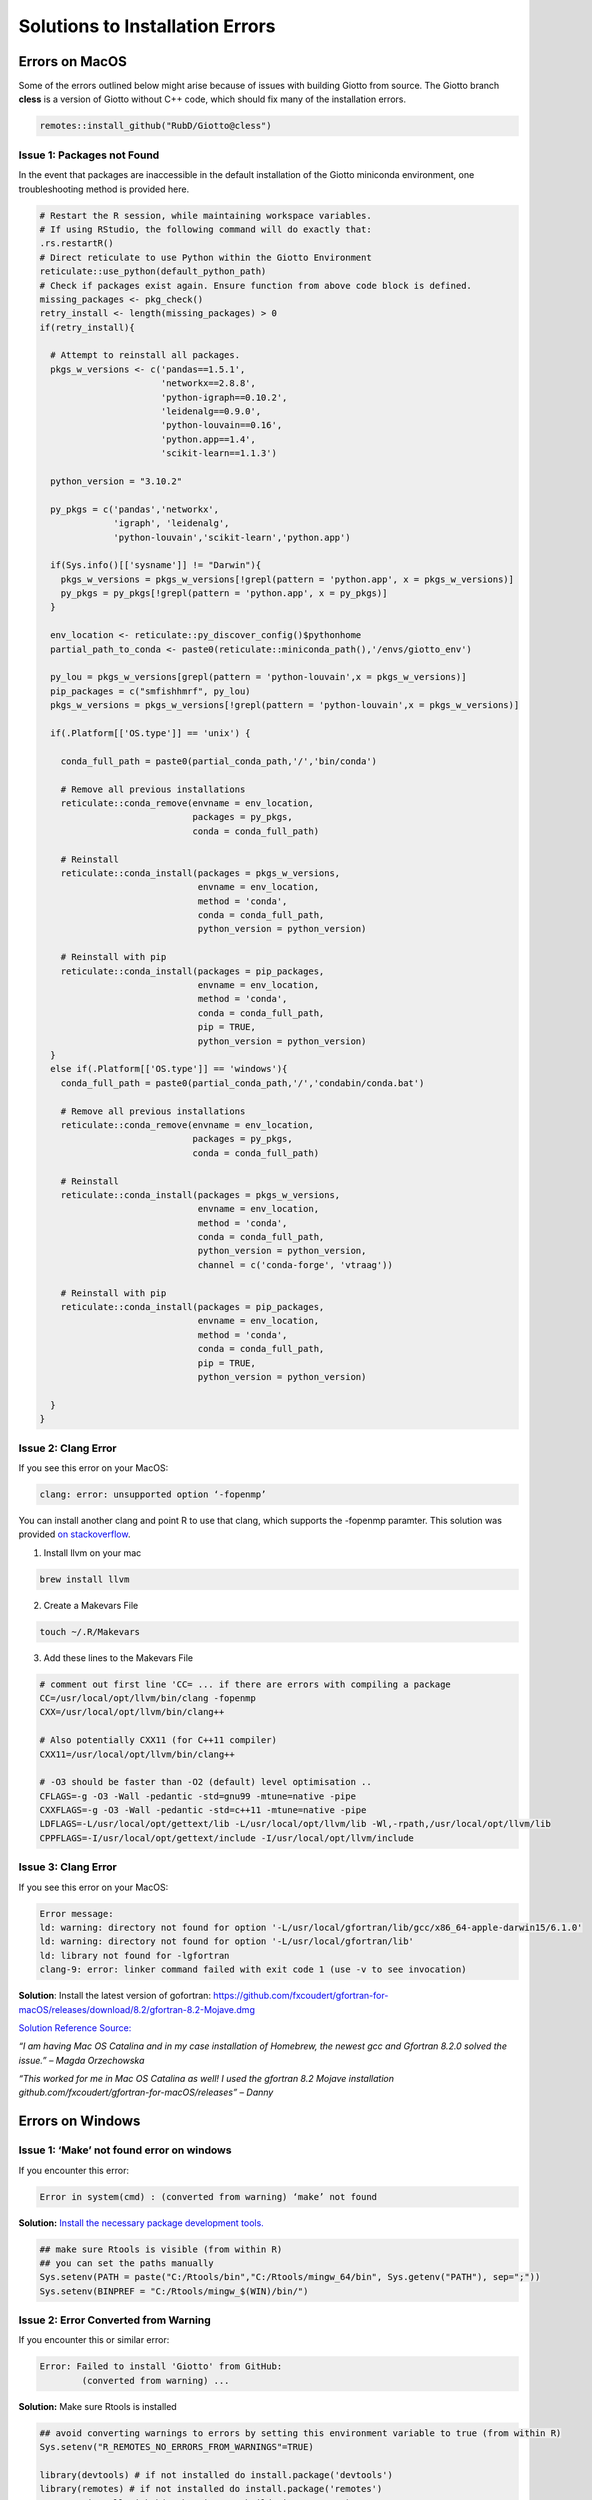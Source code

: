 ##################################
Solutions to Installation Errors
##################################

.. _error_on_mac: 

************************
Errors on MacOS
************************
Some of the errors outlined below might arise because of issues with building Giotto from source.
The Giotto branch **cless** is a version of Giotto without C++ code, which should fix many of the installation errors.

.. code-block:: 

    remotes::install_github("RubD/Giotto@cless") 

.. _package_not_found_mac:

Issue 1: Packages not Found
========================

In the event that packages are inaccessible in the default installation
of the Giotto miniconda environment, one troubleshooting method is
provided here.

.. container:: cell

   .. code:: r

      # Restart the R session, while maintaining workspace variables.
      # If using RStudio, the following command will do exactly that:
      .rs.restartR()
      # Direct reticulate to use Python within the Giotto Environment
      reticulate::use_python(default_python_path)
      # Check if packages exist again. Ensure function from above code block is defined.
      missing_packages <- pkg_check()
      retry_install <- length(missing_packages) > 0
      if(retry_install){

        # Attempt to reinstall all packages.
        pkgs_w_versions <- c('pandas==1.5.1',
                             'networkx==2.8.8',
                             'python-igraph==0.10.2',
                             'leidenalg==0.9.0',
                             'python-louvain==0.16',
                             'python.app==1.4',
                             'scikit-learn==1.1.3')

        python_version = "3.10.2"

        py_pkgs = c('pandas','networkx',
                    'igraph', 'leidenalg',
                    'python-louvain','scikit-learn','python.app')

        if(Sys.info()[['sysname']] != "Darwin"){
          pkgs_w_versions = pkgs_w_versions[!grepl(pattern = 'python.app', x = pkgs_w_versions)]
          py_pkgs = py_pkgs[!grepl(pattern = 'python.app', x = py_pkgs)]
        }

        env_location <- reticulate::py_discover_config()$pythonhome
        partial_path_to_conda <- paste0(reticulate::miniconda_path(),'/envs/giotto_env')

        py_lou = pkgs_w_versions[grepl(pattern = 'python-louvain',x = pkgs_w_versions)]
        pip_packages = c("smfishhmrf", py_lou)
        pkgs_w_versions = pkgs_w_versions[!grepl(pattern = 'python-louvain',x = pkgs_w_versions)]

        if(.Platform[['OS.type']] == 'unix') {

          conda_full_path = paste0(partial_conda_path,'/','bin/conda')

          # Remove all previous installations
          reticulate::conda_remove(envname = env_location,
                                   packages = py_pkgs,
                                   conda = conda_full_path)

          # Reinstall
          reticulate::conda_install(packages = pkgs_w_versions,
                                    envname = env_location,
                                    method = 'conda',
                                    conda = conda_full_path,
                                    python_version = python_version)

          # Reinstall with pip
          reticulate::conda_install(packages = pip_packages,
                                    envname = env_location,
                                    method = 'conda',
                                    conda = conda_full_path,
                                    pip = TRUE,
                                    python_version = python_version)
        }
        else if(.Platform[['OS.type']] == 'windows'){
          conda_full_path = paste0(partial_conda_path,'/','condabin/conda.bat')

          # Remove all previous installations
          reticulate::conda_remove(envname = env_location,
                                   packages = py_pkgs,
                                   conda = conda_full_path)

          # Reinstall
          reticulate::conda_install(packages = pkgs_w_versions,
                                    envname = env_location,
                                    method = 'conda',
                                    conda = conda_full_path,
                                    python_version = python_version,
                                    channel = c('conda-forge', 'vtraag'))

          # Reinstall with pip
          reticulate::conda_install(packages = pip_packages,
                                    envname = env_location,
                                    method = 'conda',
                                    conda = conda_full_path,
                                    pip = TRUE,
                                    python_version = python_version)

        }
      }
      
.. _clang_error_mac:

Issue 2: Clang Error
========================

If you see this error on your MacOS:

.. code-block::

    clang: error: unsupported option ‘-fopenmp’

You can install another clang and point R to use that clang, which supports the -fopenmp paramter. This solution was provided `on stackoverflow <https://stackoverflow.com/questions/43595457/alternate-compiler-for-installing-r-packages-clang-error-unsupported-option>`_.

1. Install llvm on your mac

.. code-block:: 

    brew install llvm

2. Create a Makevars File

.. code-block:: 

    touch ~/.R/Makevars


3. Add these lines to the Makevars File

.. code-block:: 

    # comment out first line 'CC= ... if there are errors with compiling a package
    CC=/usr/local/opt/llvm/bin/clang -fopenmp
    CXX=/usr/local/opt/llvm/bin/clang++

    # Also potentially CXX11 (for C++11 compiler)
    CXX11=/usr/local/opt/llvm/bin/clang++

    # -O3 should be faster than -O2 (default) level optimisation ..
    CFLAGS=-g -O3 -Wall -pedantic -std=gnu99 -mtune=native -pipe
    CXXFLAGS=-g -O3 -Wall -pedantic -std=c++11 -mtune=native -pipe
    LDFLAGS=-L/usr/local/opt/gettext/lib -L/usr/local/opt/llvm/lib -Wl,-rpath,/usr/local/opt/llvm/lib
    CPPFLAGS=-I/usr/local/opt/gettext/include -I/usr/local/opt/llvm/include

Issue 3: Clang Error
=======================
If you see this error on your MacOS:

.. code-block::

    Error message: 
    ld: warning: directory not found for option '-L/usr/local/gfortran/lib/gcc/x86_64-apple-darwin15/6.1.0'
    ld: warning: directory not found for option '-L/usr/local/gfortran/lib'
    ld: library not found for -lgfortran
    clang-9: error: linker command failed with exit code 1 (use -v to see invocation)

**Solution**: Install the latest version of gofortran: https://github.com/fxcoudert/gfortran-for-macOS/releases/download/8.2/gfortran-8.2-Mojave.dmg

`Solution Reference Source: <https://stackoverflow.com/questions/35999874/mac-os-x-r-error-ld-warning-directory-not-found-for-option>`_

*“I am having Mac OS Catalina and in my case installation of Homebrew, the newest gcc and Gfortran 8.2.0 solved the issue.” – Magda Orzechowska*

*“This worked for me in Mac OS Catalina as well! I used the gfortran 8.2 Mojave installation github.com/fxcoudert/gfortran-for-macOS/releases” – Danny*

.. _R_363_and_catalina_error: 

.. _error_on_windows:

************************
Errors on Windows
************************

.. _make_not_found: 

Issue 1: ‘Make’ not found error on windows
============================================
If you encounter this error:

.. code-block::

	Error in system(cmd) : (converted from warning) ‘make’ not found

**Solution:** `Install the necessary package development tools. <https://support.rstudio.com/hc/en-us/articles/200486498-Package-Development-Prerequisites>`_

.. code-block::

	## make sure Rtools is visible (from within R)
	## you can set the paths manually
	Sys.setenv(PATH = paste("C:/Rtools/bin","C:/Rtools/mingw_64/bin", Sys.getenv("PATH"), sep=";"))
	Sys.setenv(BINPREF = "C:/Rtools/mingw_$(WIN)/bin/")

.. _error_converted_warning: 

Issue 2: Error Converted from Warning
============================================
If you encounter this or similar error:

.. code-block:: 

	Error: Failed to install 'Giotto' from GitHub:
  		(converted from warning) ...

**Solution:** Make sure Rtools is installed

.. code-block:: 

	## avoid converting warnings to errors by setting this environment variable to true (from within R)
	Sys.setenv("R_REMOTES_NO_ERRORS_FROM_WARNINGS"=TRUE)

	library(devtools) # if not installed do install.package('devtools')
	library(remotes) # if not installed do install.package('remotes')
	remotes::install_github("RubD/Giotto", build_vignettes = F)


.. _openSSL_error: 

Issue 3: Windows 11 OpenSSL Error
============================================

*Please note that this troubleshooting workflow is for a Windows 11 64-bit machine.*

Unfortunately, it is known that installing miniconda on Windows 11 can sometimes result in an 
`OpenSSL error <https://github.com/drieslab/Giotto/issues/425#issuecomment-1320499840>`_. It should be noted 
that Conda developers are aware of this, and that this particular issue does not have to do with
the configuration of the Giotto package. One workaround for this error is described below and on the conda repository,
`here <https://github.com/conda/conda/issues/8273#issue-409800067>`__.

First, open a terminal and navigate to the folder in which miniconda lives on the machine. 
To find this, press the Windows Key and search for "Anaconda Prompt". If anaconda3 is installed
on the machine, there may be multiple options for this terminal; choose the Anaconda Prompt with 
"R-MINI~1" in parenthesis. 

Output from the following commands will be provided as a comparative guide. 
Once the terminal is open, identify the Conda environments on the machine by running the following:

.. container:: cell

   .. code:: powershell

      (base) PS > conda info --envs

      # conda environments:
      #
      # base                  *  C:\Users\matto\AppData\Local\R-MINI~1
      # giotto_env               C:\Users\matto\AppData\Local\R-MINI~1\envs\giotto_env
      #                          C:\Users\matto\AppData\Local\r-miniconda\envs\giotto_env
      #                          C:\Users\matto\anaconda3

Change your current directory to the R-MINI~1 subdirectory. Then, navigate to the Library/bin/ subdirectory within.
Use the dir command to search bin for two groups of files. These files will be moved to a different directory, and should
fix the issue. There may be more than two files per group here, and that is okay. All of the files with these names will be moved, 
regardless of the extension.

.. container:: cell

   .. code:: powershell

      (base) PS > cd C:\Users\matto\AppData\Local\R-MINI~1
      (base) PS > cd .\Library\bin
      (base) PS > dir libssl-1_1-x64.*

      #    Directory: C:\Users\matto\AppData\Local\r-miniconda\Library\bin


      #  Mode                 LastWriteTime         Length Name
      #  ----                 -------------         ------ ----
      #  -a----         11/4/2022  11:06 AM         686080 libssl-1_1-x64.dll
      #  -a----         11/4/2022  11:06 AM        2338816 libssl-1_1-x64.pdbo

      (base) PS > dir libcrypto-1_1-x64.*

      #    Directory: C:\Users\matto\AppData\Local\r-miniconda\Library\bin


      #  Mode                 LastWriteTime         Length Name
      #  ----                 -------------         ------ ----
      #  -a----         11/4/2022  11:06 AM        3416064 libcrypto-1_1-x64.dll
      #  -a----         11/4/2022  11:06 AM       10219520 libcrypto-1_1-x64.pdb

Once these files are located, they may be moved to R-MINI~1/DLLs/, the proper directory for the search path.

.. container:: cell

   .. code:: powershell

      (base) PS > pwd
      
      # Path
      # ----
      # C:\Users\matth\AppData\Local\r-miniconda\Library\bin
      
      (base) PS > mv libssl-1_1-x64.* ..\..\DLLs\
      (base) PS > mv libcrypto-1_1-x64.* ..\..\DLLs\

Finally, change to the DLLs directory within R-MINI~1 and verify that the files now exist there.

.. container:: cell

   .. code:: powershell

      (base) PS > cd C:\Users\matth\AppData\Local\r-miniconda\DLLs\
      (base) PS > dir libssl-1_1-x64.*
      
      #     Directory: C:\Users\matth\AppData\Local\r-miniconda\DLLs


      #  Mode                 LastWriteTime         Length Name
      #  ----                 -------------         ------ ----
      #  -a----         11/4/2022  11:07 AM         686080 libssl-1_1-x64.dll
      #  -a----         11/4/2022  11:07 AM        2338816 libssl-1_1-x64.pdb

      (base) PS > dir libcrypto-1_1-x64.*

      #    Directory: C:\Users\matto\AppData\Local\r-miniconda\DLLs


      #  Mode                 LastWriteTime         Length Name
      #  ----                 -------------         ------ ----
      #  -a----         11/4/2022  11:07 AM        3416064 libcrypto-1_1-x64.dll
      #  -a----         11/4/2022  11:07 AM       10219520 libcrypto-1_1-x64.pdb


Now that these files have moved, this error should disappear. Activate the giotto environment, and run python within it
to test a package import. The OpenSSL error should no longer occur.

.. container:: cell

   .. code:: powershell

      (base) PS > conda info --envs

      # conda environments:
      #
      # base                  *  C:\Users\matto\AppData\Local\R-MINI~1
      # giotto_env               C:\Users\matto\AppData\Local\R-MINI~1\envs\giotto_env
      #                          C:\Users\matto\AppData\Local\r-miniconda\envs\giotto_env
      #                          C:\Users\matto\anaconda3

      (base) PS > conda activate giotto_env
      (giotto_env) PS > cd C:\Users\matto\AppData\Local\R-MINI~1\envs\giotto_env
      (giotto_env) PS > python
      Python 3.10.2 | packaged by conda-forge | (main, Mar  8 2022, 15:47:33) [MSC v.1929 64 bit (AMD64)] on win32
      Type "help", "copyright", "credits" or "license" for more information.
      >>> import pandas, networkx, igraph, leidenalg, community, sklearn
      >>>


************************
UnsatisfiableError
************************

This error results from conflicts within the anaconda and miniconda environment. This error presents itself when conflicting versions 
of conda live on the same machine; conda environments can only be so isolated from each other. To begin the troubleshooting workflow,
open a terminal (macOS, Linux) or an Anaconda Prompt (Windows), and identify the environments on the machine. If anaconda3 is installed
on the Windows machine, there may be multiple options for this terminal; choose the Anaconda Prompt with "anaconda3" in parenthesis.

NOTE: *The following commands will be shown as if within an Anaconda Prompt to emphasize the difference for Windows users; for these purposes, 
the only difference between terminals is the appearance of the message* (i.e., (active_env) PS >) *preceding the textual entry. No output will be shown here as 
differences in OS, environments, and versions will vary.* 

First, identify the environments on the machine:

.. container:: cell

   .. code:: powershell

      (base) PS > conda info --envs

To proceed, any r-miniconda associated environments will be deleted, and the base environment will be updated. If **any** environment
is frequently used for other analyses and a python version update is undesirable, it may be preserved by cloning the environment. 
The original environment, however, will be removed or updated, so ensure that files and workflows associated with this environment 
are redirected to the new, cloned environment. Ensure the path of the cloned environment is not associated with r-miniconda. 

**It is recommended that conda is updated within any cloned environment (see below).**

.. container:: cell

   .. code:: powershell

      (base) PS > conda create --name my_base_clone --clone base

Verify that the clone exists to the proper specifications before proceeding by comparing packages and python versions:

.. container:: cell
    
   .. code:: powershell

      (base) PS > conda info --envs
      (base) PS > conda activate my_base_clone
      (my_base_clone) PS > conda update conda
      (my_base_clone) PS > python -V
      (my_base_clone) PS > conda list
      (my_base_clone) PS > conda activate base
      (base) PS > python -V
      (base) PS > conda list 

Ensure the base environment is activated. If the r-miniconda environments are still on the machine, remove them. 
Specify the r-miniconda environments other than giotto_env, as these will be unique to the machine. This may be done at the command line:

.. container:: cell

   .. code:: powershell

      (base) PS > conda env remove --name giotto_env
      (base) PS > conda env remove /path/to/r-miniconda/

Alternatively, in R, reticulate can uninstall miniconda and remove the associated environments:

.. container:: cell

   .. code:: R

      reticulate::miniconda_uninstall()

It is advisable to remove any and all environments which are outdated and/or no longer used.

Recall that by default, Giotto installs a miniconda environment with python v3.10.2 for interfacing with R. Older versions of conda in 
the base environment cannot handle a python version that high in a different environment. Therefore, the recommended troubleshooting 
method is to update conda and python within the base environment at a minimum. Updating to python v3.8.5 at a minimum is recommended.
It is advisable to update conda and python within *each* environment on the machine if feasible.

.. container:: cell

   .. code:: powershell

      (base) PS > conda update conda
      (base) PS > conda update python==3.8.5

Finally, close the terminal and open the RStudio, VSCode, or an alternative IDE. Running the following should ensure successful installation:

.. container:: cell

   .. code:: R

      library(Giotto)
      installGiottoEnvironment(force_environment = TRUE, force_miniconda = TRUE)

If the issue persists, please post an issue on the `GitHub <https://github.com/drieslab/Giotto/issues>`_.

.. .. admonition:: Giotto HowTos

   * :ref:`Different ways of subsetting Giotto results? <ways-of-subsetting>`
   * :ref:`How to create global instructions and show or save your created plots? <global-instructions-and-save-plots>`
   * :ref:`Different ways to visualize your spatial data? <visualize-data>`
   * :ref:`How to test and store multiple parameters or analyses? <test-and-store>`
   * :ref:`Visualize spatial data with voronoi plots <voronoi-plots>`
   * :ref:`Working with the Giotto class <giotto-class>`
   * :ref:`Adding and Working with Images in Giotto <working-with-giotto-images>`
    
